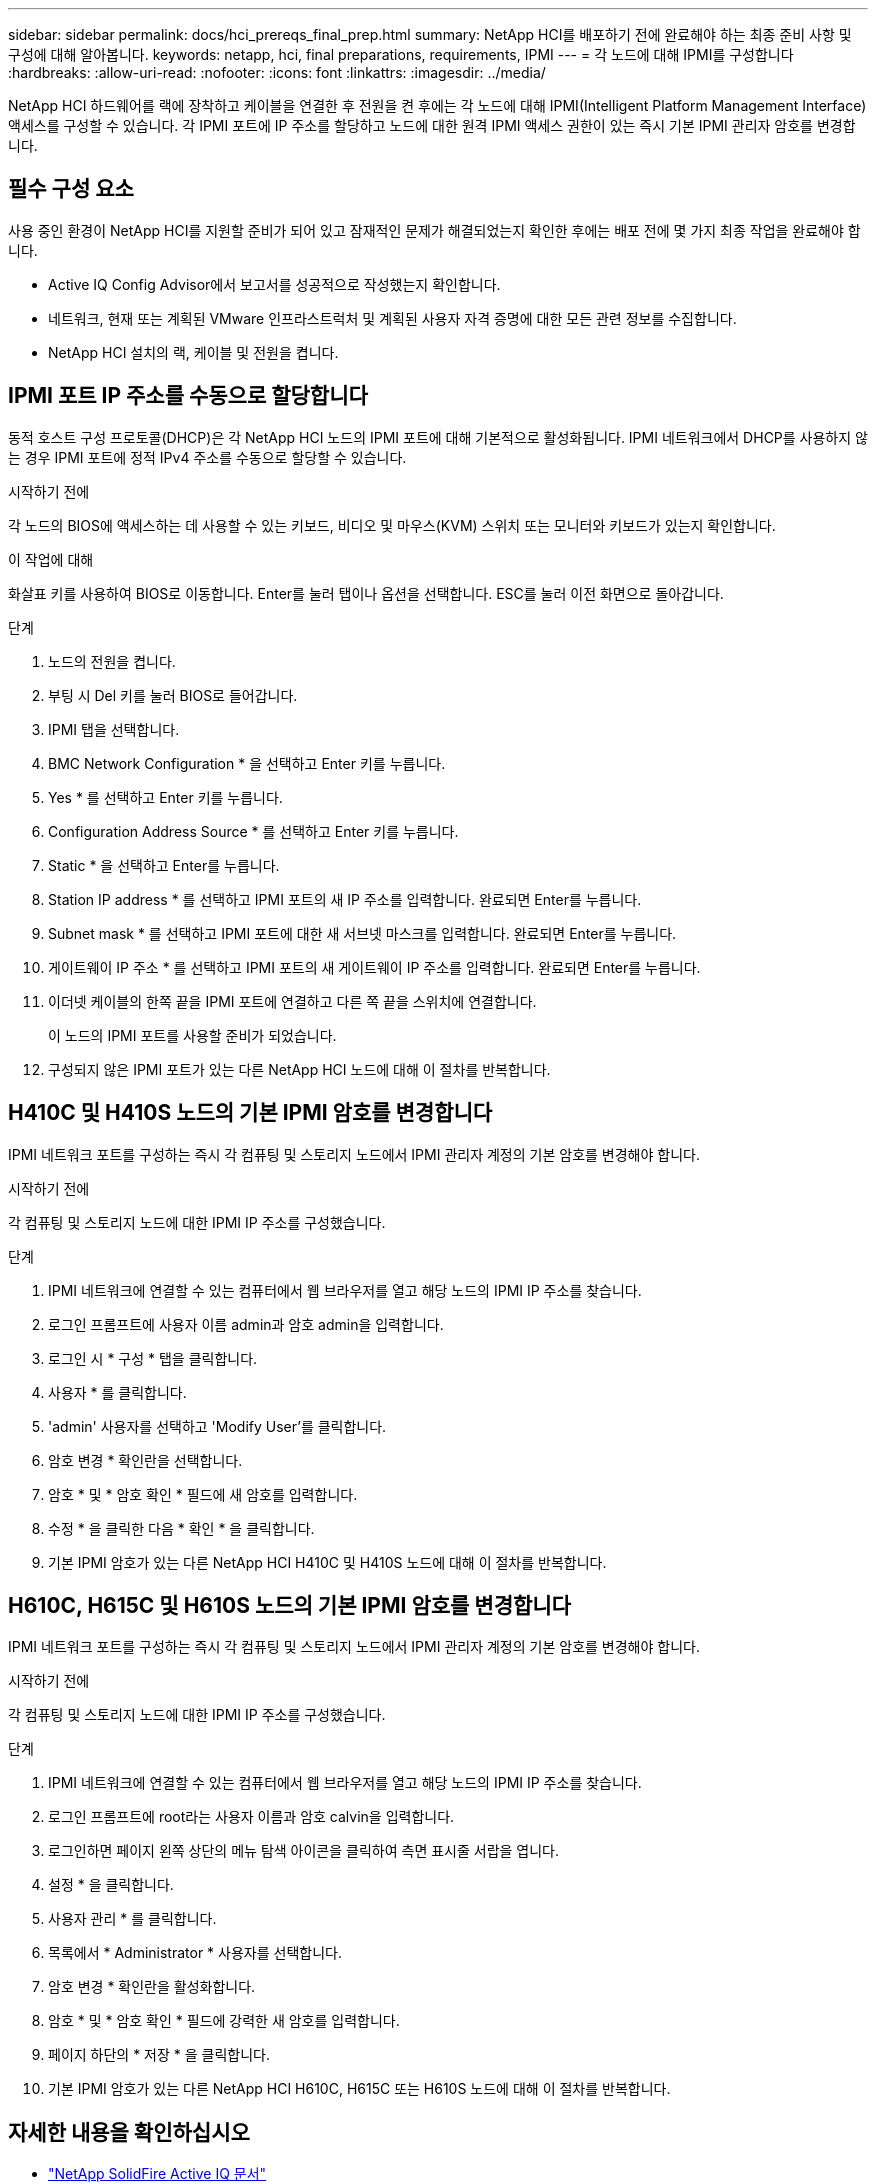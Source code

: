 ---
sidebar: sidebar 
permalink: docs/hci_prereqs_final_prep.html 
summary: NetApp HCI를 배포하기 전에 완료해야 하는 최종 준비 사항 및 구성에 대해 알아봅니다. 
keywords: netapp, hci, final preparations, requirements, IPMI 
---
= 각 노드에 대해 IPMI를 구성합니다
:hardbreaks:
:allow-uri-read: 
:nofooter: 
:icons: font
:linkattrs: 
:imagesdir: ../media/


[role="lead"]
NetApp HCI 하드웨어를 랙에 장착하고 케이블을 연결한 후 전원을 켠 후에는 각 노드에 대해 IPMI(Intelligent Platform Management Interface) 액세스를 구성할 수 있습니다. 각 IPMI 포트에 IP 주소를 할당하고 노드에 대한 원격 IPMI 액세스 권한이 있는 즉시 기본 IPMI 관리자 암호를 변경합니다.



== 필수 구성 요소

사용 중인 환경이 NetApp HCI를 지원할 준비가 되어 있고 잠재적인 문제가 해결되었는지 확인한 후에는 배포 전에 몇 가지 최종 작업을 완료해야 합니다.

* Active IQ Config Advisor에서 보고서를 성공적으로 작성했는지 확인합니다.
* 네트워크, 현재 또는 계획된 VMware 인프라스트럭처 및 계획된 사용자 자격 증명에 대한 모든 관련 정보를 수집합니다.
* NetApp HCI 설치의 랙, 케이블 및 전원을 켭니다.




== IPMI 포트 IP 주소를 수동으로 할당합니다

동적 호스트 구성 프로토콜(DHCP)은 각 NetApp HCI 노드의 IPMI 포트에 대해 기본적으로 활성화됩니다. IPMI 네트워크에서 DHCP를 사용하지 않는 경우 IPMI 포트에 정적 IPv4 주소를 수동으로 할당할 수 있습니다.

.시작하기 전에
각 노드의 BIOS에 액세스하는 데 사용할 수 있는 키보드, 비디오 및 마우스(KVM) 스위치 또는 모니터와 키보드가 있는지 확인합니다.

.이 작업에 대해
화살표 키를 사용하여 BIOS로 이동합니다. Enter를 눌러 탭이나 옵션을 선택합니다. ESC를 눌러 이전 화면으로 돌아갑니다.

.단계
. 노드의 전원을 켭니다.
. 부팅 시 Del 키를 눌러 BIOS로 들어갑니다.
. IPMI 탭을 선택합니다.
. BMC Network Configuration * 을 선택하고 Enter 키를 누릅니다.
. Yes * 를 선택하고 Enter 키를 누릅니다.
. Configuration Address Source * 를 선택하고 Enter 키를 누릅니다.
. Static * 을 선택하고 Enter를 누릅니다.
. Station IP address * 를 선택하고 IPMI 포트의 새 IP 주소를 입력합니다. 완료되면 Enter를 누릅니다.
. Subnet mask * 를 선택하고 IPMI 포트에 대한 새 서브넷 마스크를 입력합니다. 완료되면 Enter를 누릅니다.
. 게이트웨이 IP 주소 * 를 선택하고 IPMI 포트의 새 게이트웨이 IP 주소를 입력합니다. 완료되면 Enter를 누릅니다.
. 이더넷 케이블의 한쪽 끝을 IPMI 포트에 연결하고 다른 쪽 끝을 스위치에 연결합니다.
+
이 노드의 IPMI 포트를 사용할 준비가 되었습니다.

. 구성되지 않은 IPMI 포트가 있는 다른 NetApp HCI 노드에 대해 이 절차를 반복합니다.




== H410C 및 H410S 노드의 기본 IPMI 암호를 변경합니다

IPMI 네트워크 포트를 구성하는 즉시 각 컴퓨팅 및 스토리지 노드에서 IPMI 관리자 계정의 기본 암호를 변경해야 합니다.

.시작하기 전에
각 컴퓨팅 및 스토리지 노드에 대한 IPMI IP 주소를 구성했습니다.

.단계
. IPMI 네트워크에 연결할 수 있는 컴퓨터에서 웹 브라우저를 열고 해당 노드의 IPMI IP 주소를 찾습니다.
. 로그인 프롬프트에 사용자 이름 admin과 암호 admin을 입력합니다.
. 로그인 시 * 구성 * 탭을 클릭합니다.
. 사용자 * 를 클릭합니다.
. 'admin' 사용자를 선택하고 'Modify User'를 클릭합니다.
. 암호 변경 * 확인란을 선택합니다.
. 암호 * 및 * 암호 확인 * 필드에 새 암호를 입력합니다.
. 수정 * 을 클릭한 다음 * 확인 * 을 클릭합니다.
. 기본 IPMI 암호가 있는 다른 NetApp HCI H410C 및 H410S 노드에 대해 이 절차를 반복합니다.




== H610C, H615C 및 H610S 노드의 기본 IPMI 암호를 변경합니다

IPMI 네트워크 포트를 구성하는 즉시 각 컴퓨팅 및 스토리지 노드에서 IPMI 관리자 계정의 기본 암호를 변경해야 합니다.

.시작하기 전에
각 컴퓨팅 및 스토리지 노드에 대한 IPMI IP 주소를 구성했습니다.

.단계
. IPMI 네트워크에 연결할 수 있는 컴퓨터에서 웹 브라우저를 열고 해당 노드의 IPMI IP 주소를 찾습니다.
. 로그인 프롬프트에 root라는 사용자 이름과 암호 calvin을 입력합니다.
. 로그인하면 페이지 왼쪽 상단의 메뉴 탐색 아이콘을 클릭하여 측면 표시줄 서랍을 엽니다.
. 설정 * 을 클릭합니다.
. 사용자 관리 * 를 클릭합니다.
. 목록에서 * Administrator * 사용자를 선택합니다.
. 암호 변경 * 확인란을 활성화합니다.
. 암호 * 및 * 암호 확인 * 필드에 강력한 새 암호를 입력합니다.
. 페이지 하단의 * 저장 * 을 클릭합니다.
. 기본 IPMI 암호가 있는 다른 NetApp HCI H610C, H615C 또는 H610S 노드에 대해 이 절차를 반복합니다.




== 자세한 내용을 확인하십시오

* https://docs.netapp.com/us-en/solidfire-active-iq/index.html["NetApp SolidFire Active IQ 문서"^]
* https://docs.netapp.com/us-en/vcp/index.html["vCenter Server용 NetApp Element 플러그인"^]

